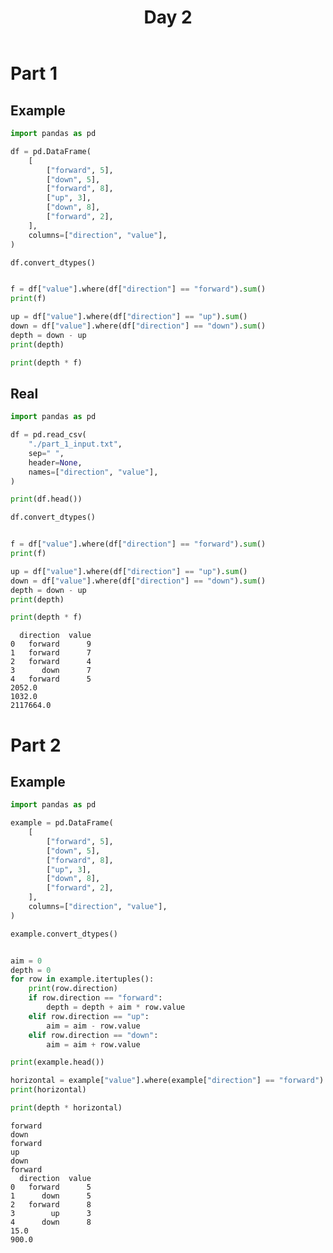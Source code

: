 #+TITLE: Day 2

* Part 1
** Example

#+begin_src python :results replace output :session day_2 :exports both
import pandas as pd

df = pd.DataFrame(
    [
        ["forward", 5],
        ["down", 5],
        ["forward", 8],
        ["up", 3],
        ["down", 8],
        ["forward", 2],
    ],
    columns=["direction", "value"],
)

df.convert_dtypes()


f = df["value"].where(df["direction"] == "forward").sum()
print(f)

up = df["value"].where(df["direction"] == "up").sum()
down = df["value"].where(df["direction"] == "down").sum()
depth = down - up
print(depth)

print(depth * f)
#+end_src

** Real

#+begin_src python :results replace output :session day_2 :exports both
import pandas as pd

df = pd.read_csv(
    "./part_1_input.txt",
    sep=" ",
    header=None,
    names=["direction", "value"],
)

print(df.head())

df.convert_dtypes()


f = df["value"].where(df["direction"] == "forward").sum()
print(f)

up = df["value"].where(df["direction"] == "up").sum()
down = df["value"].where(df["direction"] == "down").sum()
depth = down - up
print(depth)

print(depth * f)
#+end_src

#+RESULTS:
:   direction  value
: 0   forward      9
: 1   forward      7
: 2   forward      4
: 3      down      7
: 4   forward      5
: 2052.0
: 1032.0
: 2117664.0


* Part 2
** Example


#+begin_src python :results replace output :session day_2 :exports both
import pandas as pd

example = pd.DataFrame(
    [
        ["forward", 5],
        ["down", 5],
        ["forward", 8],
        ["up", 3],
        ["down", 8],
        ["forward", 2],
    ],
    columns=["direction", "value"],
)

example.convert_dtypes()


aim = 0
depth = 0
for row in example.itertuples():
    print(row.direction)
    if row.direction == "forward":
        depth = depth + aim * row.value
    elif row.direction == "up":
        aim = aim - row.value
    elif row.direction == "down":
        aim = aim + row.value

print(example.head())

horizontal = example["value"].where(example["direction"] == "forward").sum()
print(horizontal)

print(depth * horizontal)
#+end_src

#+RESULTS:
#+begin_example
forward
down
forward
up
down
forward
  direction  value
0   forward      5
1      down      5
2   forward      8
3        up      3
4      down      8
15.0
900.0
#+end_example
